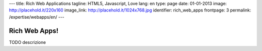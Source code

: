 ---
title: Rich Web Applications
tagline: HTML5, Javascript, Love
lang: en
type: page
date: 01-01-2013
image: http://placehold.it/220x160
image_link: http://placehold.it/1024x768.jpg
identifier: rich_web_apps
frontpage: 3
permalink: /expertise/webapps/en/
---

Rich Web Apps!
-------------

TODO descrizione

